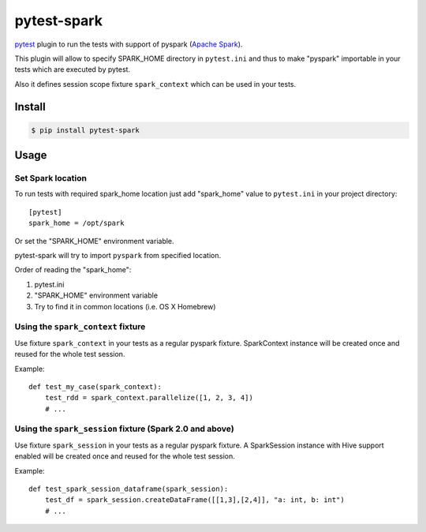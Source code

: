 pytest-spark
############

pytest_ plugin to run the tests with support of pyspark (`Apache Spark`_).

This plugin will allow to specify SPARK_HOME directory in ``pytest.ini``
and thus to make "pyspark" importable in your tests which are executed
by pytest.

Also it defines session scope fixture ``spark_context`` which can be
used in your tests.


Install
=======

.. code-block:: shell

    $ pip install pytest-spark


Usage
=====

Set Spark location
------------------

To run tests with required spark_home location just add "spark_home"
value to ``pytest.ini`` in your project directory::

    [pytest]
    spark_home = /opt/spark

Or set the "SPARK_HOME" environment variable.

pytest-spark will try to import ``pyspark`` from specified location.

Order of reading the "spark_home":

1. pytest.ini
2. "SPARK_HOME" environment variable
3. Try to find it in common locations (i.e. OS X Homebrew)


Using the ``spark_context`` fixture
-----------------------------------

Use fixture ``spark_context`` in your tests as a regular pyspark fixture.
SparkContext instance will be created once and reused for the whole test
session.

Example::

    def test_my_case(spark_context):
        test_rdd = spark_context.parallelize([1, 2, 3, 4])
        # ...


Using the ``spark_session`` fixture (Spark 2.0 and above)
---------------------------------------------------------

Use fixture ``spark_session`` in your tests as a regular pyspark fixture.
A SparkSession instance with Hive support enabled will be created once and reused for the whole test
session.

Example::

    def test_spark_session_dataframe(spark_session):
        test_df = spark_session.createDataFrame([[1,3],[2,4]], "a: int, b: int")
        # ...

.. _pytest: http://pytest.org/
.. _Apache Spark: https://spark.apache.org/


